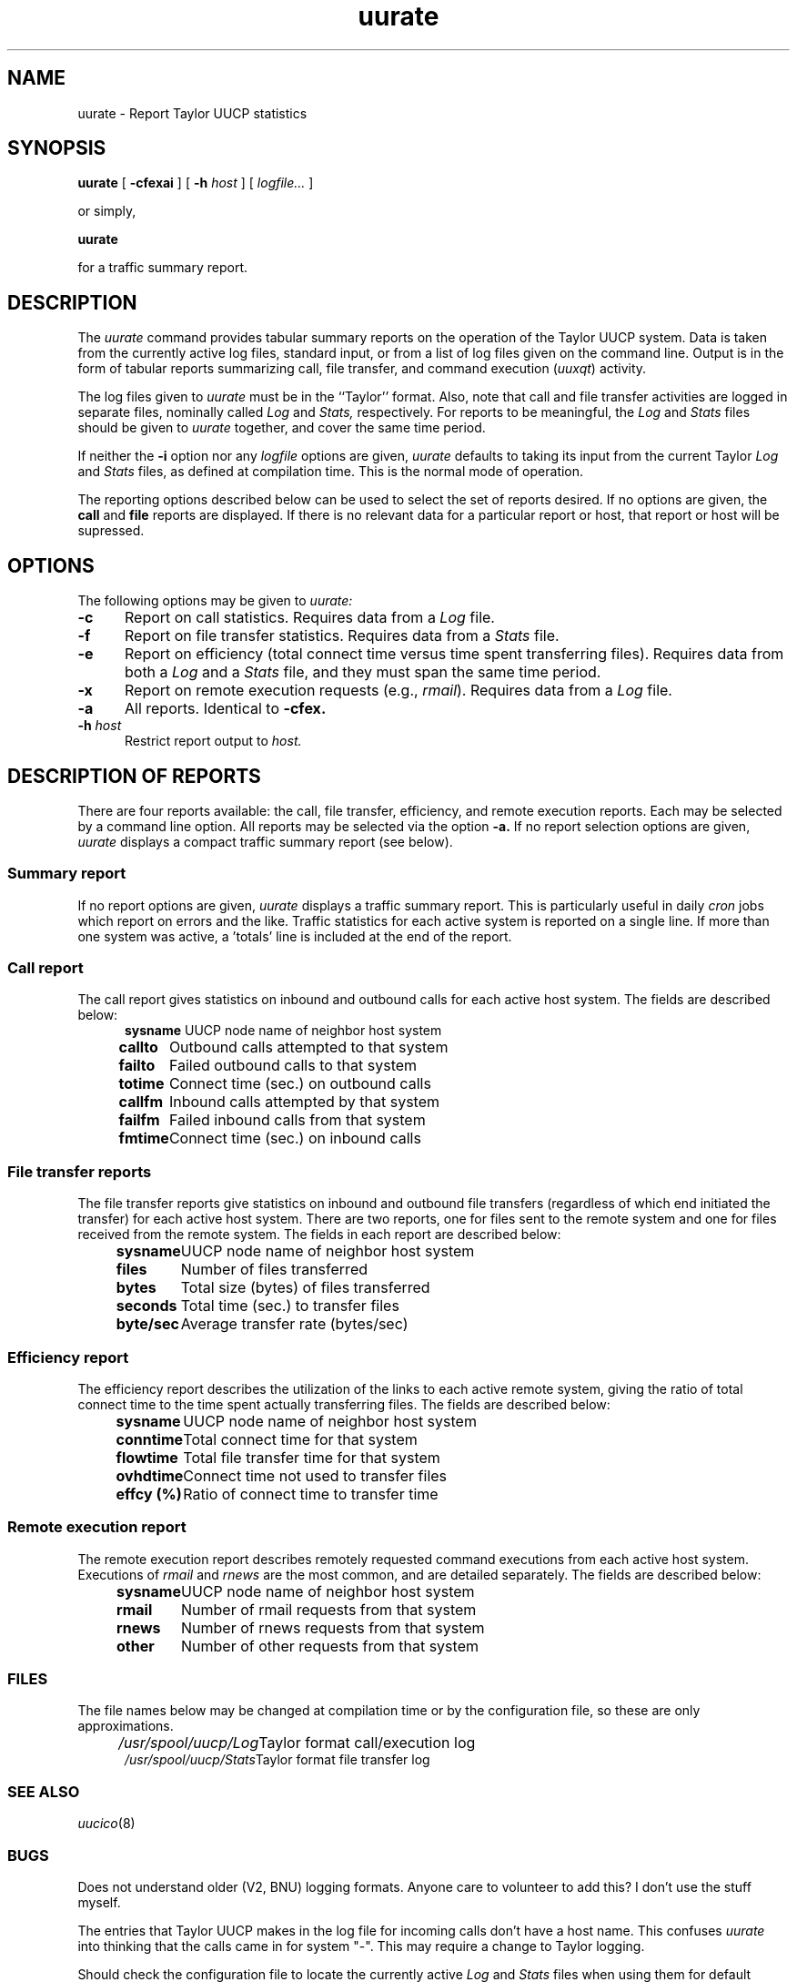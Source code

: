 .TH uurate 1
.SH NAME
uurate \- Report Taylor UUCP statistics
.SH SYNOPSIS
.BR uurate " [ " "\-cfexai" " ] [ " "\-h "
.I host
.RI " ] [ " "logfile..." " ] "
.PP
or simply,
.PP
.B uurate
.PP
for a traffic summary report.
.SH DESCRIPTION
The 
.I uurate
command provides tabular summary reports on the operation of the 
Taylor UUCP system. Data is taken from the currently active log
files, standard input, or from a list of log files given on the 
command line. Output is in the form of tabular reports summarizing 
call, file transfer, and command execution
.RI "("  "uuxqt" ")"
activity.
.PP
The log files given to
.I uurate
must be in the ``Taylor'' format. Also, note that call and file
transfer activities are logged in separate files, nominally called 
.I Log
and
.I Stats,
respectively. For reports to be meaningful, the
.I Log
and
.I Stats
files should be given to 
.I uurate
together, and cover the same time period.
.PP
If neither the
.B \-i
option nor any 
.I logfile
options are given, 
.I uurate
defaults to taking its input from the current Taylor
.I Log
and
.I Stats
files, as defined at compilation time.
This is the normal mode of operation.
.PP
The reporting options described below can be used to select
the set of reports desired. If no options are given, the
.B call
and
.B file
reports are displayed. If there is no relevant data for a particular
report or host, that report or host will be supressed.
.SH OPTIONS
The following options may be given to 
.I uurate:
.TP 5
.B \-c
Report on call statistics. Requires data from a
.I Log
file.
.TP 5
.B \-f
Report on file transfer statistics. Requires data from a
.I Stats
file.
.TP 5
.B \-e
Report on efficiency (total connect time versus time spent transferring
files). Requires data from both a
.I Log
and a
.I Stats
file, and they must span the same time period.
.TP 5
.B \-x
Report on remote execution requests (e.g.,
.IR rmail ")."
Requires data from a
.I Log
file.
.TP 5
.B \-a
All reports. Identical to
.B \-cfex.
.TP 5
.BI "\-h " "host"
Restrict report output to
.I host.
.SH "DESCRIPTION OF REPORTS"
There are four reports available: the call, file transfer, efficiency,
and remote execution reports. Each may be selected by a command line
option. All reports may be selected via the option
.B \-a.
If no report selection options are given, 
.I uurate
displays a compact traffic summary report (see below).
.SS "Summary report"
If no report options are given,
.I uurate
displays a traffic summary report. This is particularly useful in daily
.I cron
jobs which report on errors and the like. Traffic statistics for each
active system is reported on a single line. If more than one system was
active, a 'totals' line is included at the end of the report.
.SS "Call report"
The call report gives statistics on inbound and outbound calls for 
each active host system. The fields are described below:
.br
.nf
.in +.5i
.ta 1.0i
.BR "sysname	" "UUCP node name of neighbor host system"
.BR "callto	" "Outbound calls attempted to that system"
.BR "failto	" "Failed outbound calls to that system"
.BR "totime	" "Connect time (sec.) on outbound calls"
.BR "callfm	" "Inbound calls attempted by that system"
.BR "failfm	" "Failed inbound calls from that system"
.BR "fmtime	" "Connect time (sec.) on inbound calls"
.in -.5
.SS "File transfer reports"
The file transfer reports give statistics on inbound and 
outbound file transfers (regardless of which end initiated the transfer)
for each active host system. There are two reports, one for files
sent to the remote system and one for files received from the remote
system. The fields in each report are described below:
.br
.nf
.in +.5i
.ta 1.0i
.BR "sysname	" "UUCP node name of neighbor host system"
.BR "files	" "Number of files transferred"
.BR "bytes	" "Total size (bytes) of files transferred"
.BR "seconds	" "Total time (sec.) to transfer files"
.BR "byte/sec	" "Average transfer rate (bytes/sec)"
.in -.5
.SS "Efficiency report"
The efficiency report describes the utilization of the links
to each active remote system, giving the ratio of total connect time
to the time spent actually transferring files. 
The fields are described below:
.br
.nf
.in +.5i
.ta 1.0i
.BR "sysname	" "UUCP node name of neighbor host system"
.BR "conntime	" "Total connect time for that system"
.BR "flowtime	" "Total file transfer time for that system"
.BR "ovhdtime	" "Connect time not used to transfer files"
.BR "effcy (%)	" "Ratio of connect time to transfer time"
.in -.5
.SS "Remote execution report"
The remote execution report describes remotely
requested command executions from each active host system.
Executions of
.I rmail
and
.I rnews
are the most common, and are detailed separately. The fields
are described below:
.br
.nf
.in +.5i
.ta 1.0i
.BR "sysname	" "UUCP node name of neighbor host system"
.BR "rmail	" "Number of rmail requests from that system"
.BR "rnews	" "Number of rnews requests from that system"
.BR "other	" "Number of other requests from that system"
.in -.5i
.SS FILES
The file names below may be changed at compilation time or by the
configuration file, so these are only approximations.
.br
.nf
.in +.5in
.ta 2.0i
.IR "/usr/spool/uucp/Log	" "Taylor format call/execution log"
.IR "/usr/spool/uucp/Stats	" "Taylor format file transfer log"
.SS "SEE ALSO"
.IR uucico "(8)"
.SS BUGS
Does not understand older (V2, BNU) logging formats. Anyone care to
volunteer to add this? I don't use the stuff myself.
.PP
The entries that Taylor UUCP makes in the log file for incoming calls
don't have a host name. This confuses 
.I uurate 
into thinking that the calls came in for system "-". This may require 
a change to Taylor logging.
.PP
Should check the configuration file to locate the currently active 
.I Log
and
.I Stats
files when using them for default inputs. Instead, it uses the
compile-time settings only.
.PP
Should report packet protocol error statistics by host and
protocol type.
.SS AUTHOR
Robert B. Denny (denny@alisa.com)
.br
Loosely based on the DECUS UUCP program
.I uurate
by Mark Pizzolato.






